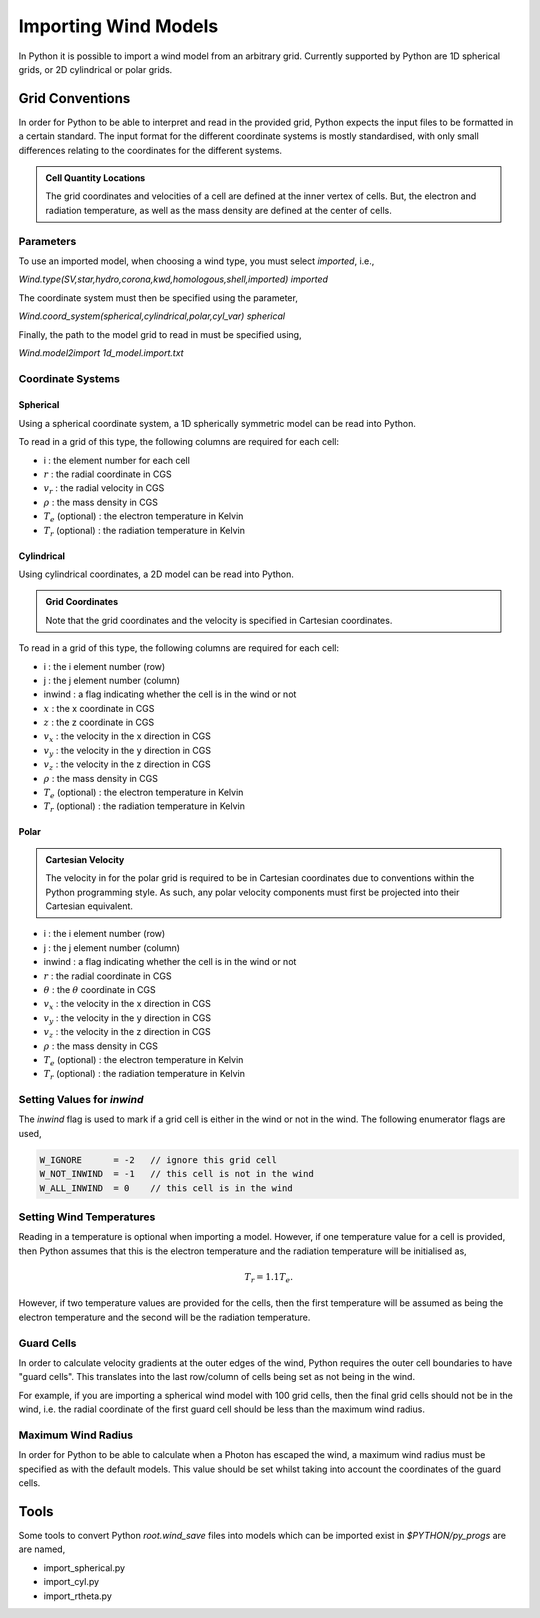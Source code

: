 Importing Wind Models
#####################

In Python it is possible to import a wind model from an arbitrary grid. Currently
supported by Python are 1D spherical grids, or 2D cylindrical or polar grids.

Grid Conventions
================

In order for Python to be able to interpret and read in the provided grid, Python
expects the input files to be formatted in a certain standard. The input format
for the different coordinate systems is mostly standardised, with only small
differences relating to the coordinates for the different systems.

.. admonition :: Cell Quantity Locations

    The grid coordinates and velocities of a cell are defined at the inner vertex
    of cells. But, the electron and radiation temperature, as well as the mass
    density are defined at the center of cells.

Parameters
----------

To use an imported model, when choosing a wind type, you must select `imported`,
i.e.,

`Wind.type(SV,star,hydro,corona,kwd,homologous,shell,imported) imported`

The coordinate system must then be specified using the parameter,

`Wind.coord_system(spherical,cylindrical,polar,cyl_var) spherical`

Finally, the path to the model grid to read in must be specified using,

`Wind.model2import 1d_model.import.txt`

Coordinate Systems
------------------

Spherical
^^^^^^^^^

Using a spherical coordinate system, a 1D spherically symmetric model can be
read into Python.

To read in a grid of this type, the following columns are required for each cell:

* i                        :  the element number for each cell
* :math:`r`                :  the radial coordinate in CGS
* :math:`v_{r}`            :  the radial velocity in CGS
* :math:`\rho`             :  the mass density in CGS
* :math:`T_{e}` (optional) :  the electron temperature in Kelvin
* :math:`T_{r}` (optional) :  the radiation temperature in Kelvin

Cylindrical
^^^^^^^^^^^

Using cylindrical coordinates, a 2D model can be read into Python.

.. admonition :: Grid Coordinates

    Note that the grid coordinates and the velocity is specified in Cartesian
    coordinates.

To read in a grid of this type, the following columns are required for each cell:

* i                        :  the i element number (row)
* j                        :  the j element number (column)
* inwind                   :  a flag indicating whether the cell is in the wind or not
* :math:`x`                :  the x coordinate in CGS
* :math:`z`                :  the z coordinate in CGS
* :math:`v_x`              :  the velocity in the x direction in CGS
* :math:`v_y`              :  the velocity in the y direction in CGS
* :math:`v_z`              :  the velocity in the z direction in CGS
* :math:`\rho`             :  the mass density in CGS
* :math:`T_{e}` (optional) :  the electron temperature in Kelvin
* :math:`T_{r}` (optional) :  the radiation temperature in Kelvin


Polar
^^^^^

.. admonition :: Cartesian Velocity

    The velocity in for the polar grid is required to be in Cartesian
    coordinates due to conventions within the Python programming style. As such,
    any polar velocity components must first be projected into their Cartesian
    equivalent.


* i                        :  the i element number (row)
* j                        :  the j element number (column)
* inwind                   :  a flag indicating whether the cell is in the wind or not
* :math:`r`                :  the radial coordinate in CGS
* :math:`\theta`           :  the :math:`\theta` coordinate in CGS
* :math:`v_x`              :  the velocity in the x direction in CGS
* :math:`v_y`              :  the velocity in the y direction in CGS
* :math:`v_z`              :  the velocity in the z direction in CGS
* :math:`\rho`             :  the mass density in CGS
* :math:`T_{e}` (optional) :  the electron temperature in Kelvin
* :math:`T_{r}` (optional) :  the radiation temperature in Kelvin


Setting Values for `inwind`
---------------------------

The `inwind` flag is used to mark if a grid cell is either in the wind or not
in the wind. The following enumerator flags are used,

.. code :: c

    W_IGNORE      = -2   // ignore this grid cell
    W_NOT_INWIND  = -1   // this cell is not in the wind
    W_ALL_INWIND  = 0    // this cell is in the wind

Setting Wind Temperatures
-------------------------

Reading in a temperature is optional when importing a model. However, if one
temperature value for a cell is provided, then Python assumes that this is
the electron temperature and the radiation temperature will be initialised as,

.. math ::
    T_{r} = 1.1 T_{e}.

However, if two temperature values are provided for the cells, then the first
temperature will be assumed as being the electron temperature and the second
will be the radiation temperature.

Guard Cells
-----------

In order to calculate velocity gradients at the outer edges of the wind, Python
requires the outer cell boundaries to have "guard cells". This translates into
the last row/column of cells being set as not being in the wind.

For example, if you are importing a spherical wind model with 100 grid cells,
then the final grid cells should not be in the wind, i.e. the radial coordinate
of the first guard cell should be less than the maximum wind radius.

Maximum Wind Radius
-------------------

.. todo :: I'm unclear if this is desired behaviour at the moment

In order for Python to be able to calculate when a Photon has escaped the wind,
a maximum wind radius must be specified as with the default models. This value
should be set whilst taking into account the coordinates of the guard cells.

Tools
=====

Some tools to convert Python `root.wind_save` files into models which can be
imported exist in `$PYTHON/py_progs` are are named,

* import_spherical.py
* import_cyl.py
* import_rtheta.py
